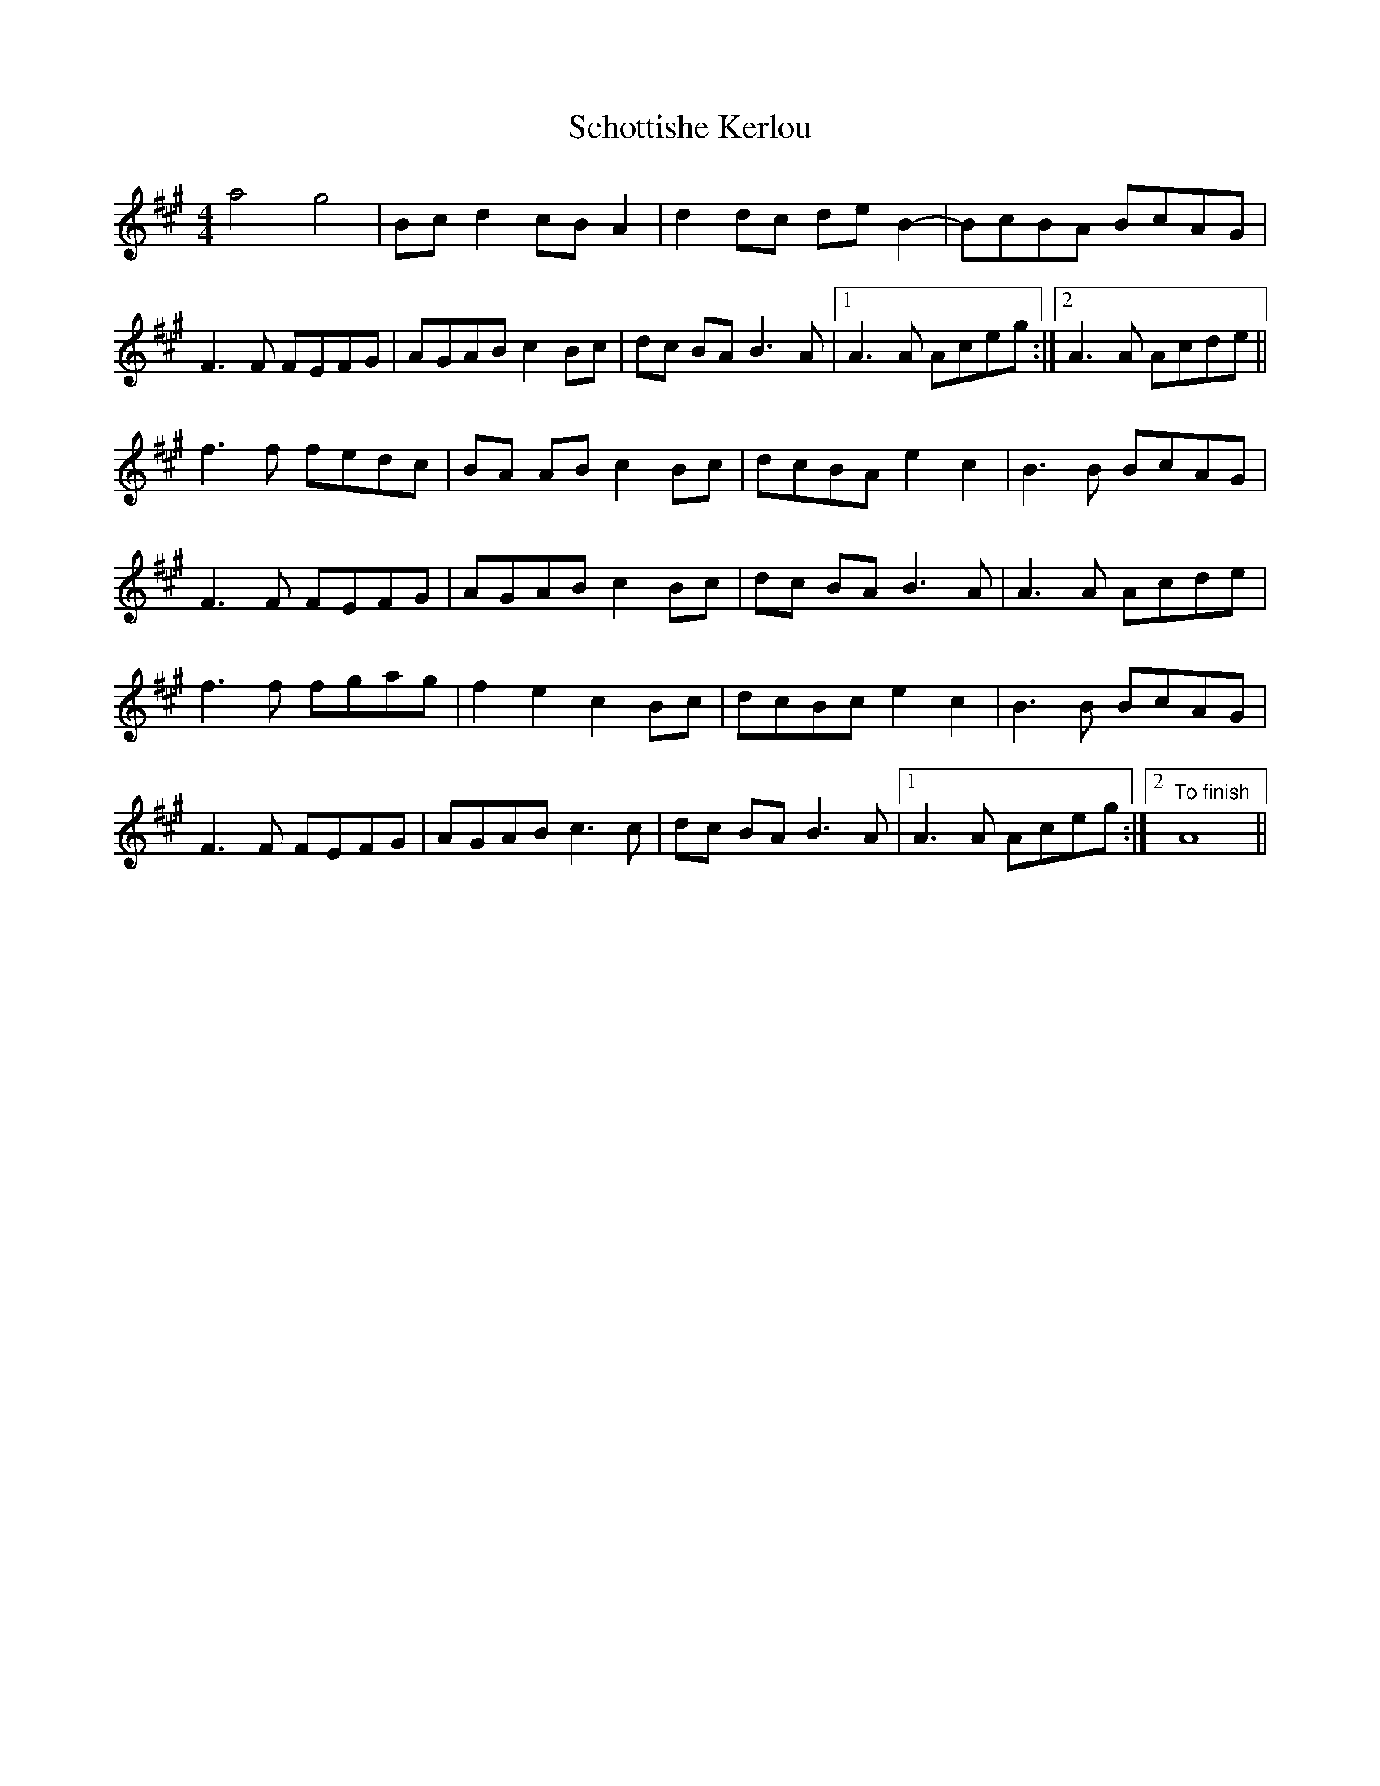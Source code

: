 X: 36118
T: Schottishe Kerlou
R: reel
M: 4/4
K: Amajor
a4 g4|Bc d2 cB A2|d2 dc de B2-|BcBA BcAG|
F3 F FEFG|AGAB c2 Bc|dc BA B3 A|1 A3A Aceg:|2 A3 A Acde||
f3 f fedc|BA AB c2 Bc|dcBA e2 c2|B3 B BcAG|
F3 F FEFG|AGAB c2 Bc|dc BA B3A|A3 A Acde|
f3 f fgag|f2 e2 c2 Bc|dcBc e2 c2|B3 B BcAG|
F3 F FEFG|AGAB c3 c|dc BA B3A|1 A3A Aceg:|2 "To finish"A8||

